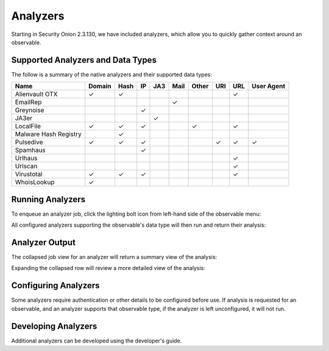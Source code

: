 .. _analyzers:

Analyzers
==========
Starting in Security Onion 2.3.130, we have included analyzers, which allow you to quickly gather context around an observable.

Supported Analyzers and Data Types
----------------------------------
The follow is a summary of the native analyzers and their supported data types:

=======================       ======= ====   ==   ===   ====  ===== ===  === ==========
 Name                         Domain  Hash   IP   JA3   Mail  Other URI  URL User Agent 
=======================       ======= ====   ==   ===   ====  ===== ===  === ==========  
Alienvault OTX                   ✓      ✓                                 ✓
EmailRep                                                  ✓
Greynoise                                     ✓
JA3er                                              ✓
LocalFile                        ✓      ✓     ✓                 ✓         ✓  
Malware Hash Registry                   ✓
Pulsedive                        ✓      ✓     ✓                      ✓    ✓      ✓     
Spamhaus                                      ✓
Urlhaus                                                                   ✓
Urlscan                                                                   ✓
Virustotal                       ✓      ✓     ✓                           ✓
WhoisLookup                      ✓
=======================       ======= ====   ==   ===   ====  ===== ===  === ==========

Running Analyzers
-----------------
To enqueue an analyzer job, click the lighting bolt icon from left-hand side of the observable menu:

.. image:: images/analyzers-analyze-icon.png
  :target: _images/analyzers-analyze-icon.png


All configured analyzers supporting the observable's data type will then run and return their analysis:

.. image:: images/analyzers-hash-results-summary.png
  :target: _images/analyzers-hash-results-summary.png

Analyzer Output
---------------
The collapsed job view for an analyzer will return a summary view of the analysis:

.. image:: images/analyzers-job-summary.png
  :target: _images/analyzers-job-summary.png
  
Expanding the collapsed row will review a more detailed view of the analysis:
  
.. image:: images/analyzers-job-details.png
  :target: _images/analyzers-job-details.png

Configuring Analyzers
---------------------
Some analyzers require authentication or other details to be configured before use. If analysis is requested for an observable, and an analyzer supports that observable type, if the analyzer is left unconfigured, it will not run. 


Developing Analyzers
--------------------
Additional analyzers can be developed using the developer's guide.
